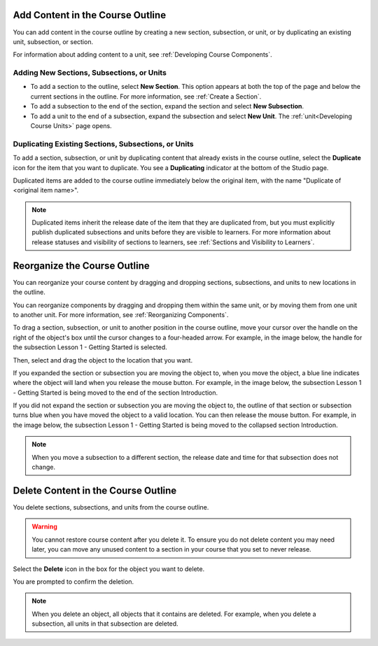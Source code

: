 .. _Add Content in the Course Outline:

************************************************
Add Content in the Course Outline
************************************************

.. tags:: educator, reference

You can add content in the course outline by creating a new section,
subsection, or unit, or by duplicating an existing unit, subsection, or
section.

For information about adding content to a unit, see :ref:`Developing Course
Components`.

.. the following note is for prerequisite exams, which are currently released in open edx only and not on edx.org.  when they are available on edx.org, this note should no longer be conditionalized.



  .. note::
  If you want to require an entrance exam for your course, you also create
    the exam in the course outline. Before you can create an exam, you must
    set your course to require an entrance exam in Studio. For more
    information, see :ref:`Require an Entrance Exam<require an entrance exam>`.


==========================================
Adding New Sections, Subsections, or Units
==========================================

* To add a section to the outline, select **New Section**. This option appears
  at both the top of the page and below the current sections in the outline.
  For more information, see :ref:`Create a Section`.

*  To add a subsection to the end of the section, expand the section and select
   **New Subsection**.

* To add a unit to the end of a subsection, expand the subsection and select
  **New Unit**. The :ref:`unit<Developing Course Units>` page opens.


=======================================================
Duplicating Existing Sections, Subsections, or Units
=======================================================

To add a section, subsection, or unit by duplicating content that already
exists in the course outline, select the **Duplicate** icon for the item that
you want to duplicate. You see a **Duplicating** indicator at the bottom of the
Studio page.

Duplicated items are added to the course outline immediately below the
original item, with the name "Duplicate of <original item name>".

.. note:: Duplicated items inherit the release date of the item that they are
   duplicated from, but you must explicitly publish duplicated subsections and
   units before they are visible to learners. For more information about
   release statuses and visibility of sections to learners, see :ref:`Sections
   and Visibility to Learners`.

.. _Reorganize the Course Outline:

************************************************
Reorganize the Course Outline
************************************************

You can reorganize your course content by dragging and dropping sections,
subsections, and units to new locations in the outline.

You can reorganize components by dragging and dropping them within the same
unit, or by moving them from one unit to another unit. For more information,
see :ref:`Reorganizing Components`.

To drag a section, subsection, or unit to another position in the course
outline, move your cursor over the handle on the right of the object's box
until the cursor changes to a four-headed arrow. For example, in the image
below, the handle for the subsection Lesson 1 - Getting Started is selected.

.. image:: /_images/educator_how_tos/outline-drag-select.png
 :alt: A subsection handle selected to drag it.
 :width: 500

Then, select and drag the object to the location that you want.

If you expanded the section or subsection you are moving the object to, when
you move the object, a blue line indicates where the object will land when you
release the mouse button. For example, in the image below, the subsection
Lesson 1 - Getting Started is being moved to the end of the section
Introduction.

.. image:: /_images/educator_how_tos/outline-drag-new-location.png
 :alt: A subsection being dragged to a new section.
 :width: 500

If you did not expand the section or subsection you are moving the object to,
the outline of that section or subsection turns blue when you have moved the
object to a valid location. You can then release the mouse button. For example,
in the image below, the subsection Lesson 1 - Getting Started is being moved to
the collapsed section Introduction.

.. image:: /_images/educator_how_tos/outline-drag-new-location-collapsed.png
  :alt: A subsection being dragged to a new section.
  :width: 500

.. note:: When you move a subsection to a different section, the release date
  and time for that subsection does not change.

.. _Delete Content in the Course Outline:

************************************************
Delete Content in the Course Outline
************************************************

You delete sections, subsections, and units from the course outline.

.. warning::
 You cannot restore course content after you delete it. To ensure you do not
 delete content you may need later, you can move any unused content to a
 section in your course that you set to never release.

Select the **Delete** icon in the box for the object you want to delete.

.. image:: /_images/educator_how_tos/outline-delete.png
 :alt: The outline with Delete icons circled.
 :width: 500

You are prompted to confirm the deletion.

.. note::
 When you delete an object, all objects that it contains are deleted. For
 example, when you delete a subsection, all units in that subsection are
 deleted.